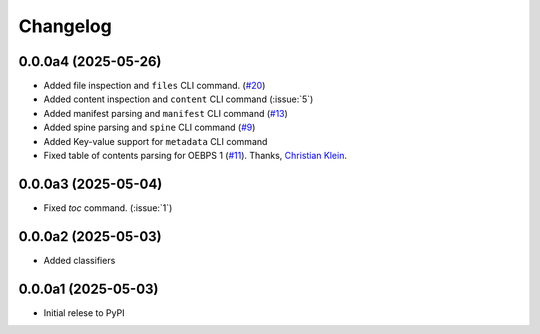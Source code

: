 .. _changelog:

=========
Changelog
=========

.. _v_0_0_0a4:

0.0.0a4 (2025-05-26)
--------------------

* Added file inspection and ``files`` CLI command. (`#20 <https://github.com/ernestofgonzalez/epub-utils/pull/20>`__)
* Added content inspection and ``content`` CLI command (:issue:`5`)
* Added manifest parsing and ``manifest`` CLI command (`#13 <https://github.com/ernestofgonzalez/epub-utils/pull/13>`__)
* Added spine parsing and ``spine`` CLI command (`#9 <https://github.com/ernestofgonzalez/epub-utils/pull/9>`__)
* Added Key-value support for ``metadata`` CLI command 
* Fixed table of contents parsing for OEBPS 1 (`#11 <https://github.com/ernestofgonzalez/epub-utils/pull/11>`__). Thanks, `Christian Klein <https://github.com/cklein>`__.

.. _v_0_0_0a3:

0.0.0a3 (2025-05-04)
--------------------

* Fixed `toc` command. (:issue:`1`)

.. _v_0_0_0a2:

0.0.0a2 (2025-05-03)
--------------------

* Added classifiers

.. _v_0_0_0a1:

0.0.0a1 (2025-05-03)
--------------------

* Initial relese to PyPI